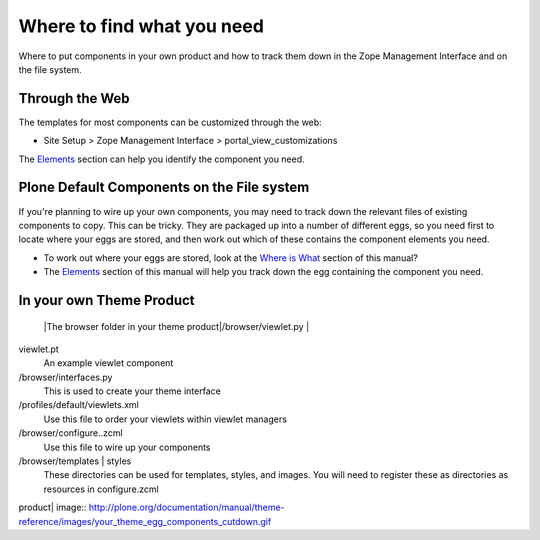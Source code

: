 Where to find what you need
===========================

Where to put components in your own product and how to track them down
in the Zope Management Interface and on the file system.

Through the Web
---------------

The templates for most components can be customized through the web:

-  Site Setup > Zope Management Interface > portal\_view\_customizations

The
`Elements <http://plone.org/documentation/manual/theme-reference/elements/elementsindex>`_
section can help you identify the component you need.

Plone Default Components on the File system
-------------------------------------------

If you're planning to wire up your own components, you may need to track
down the relevant files of existing components to copy. This can be
tricky. They are packaged up into a number of different eggs, so you
need first to locate where your eggs are stored, and then work out which
of these contains the component elements you need.

-  To work out where your eggs are stored, look at the `Where is
   What <http://plone.org/documentation/manual/theme-reference/whereiswhat/egglocation>`_
   section of this manual?
-  The
   `Elements <http://plone.org/documentation/manual/theme-reference/elements/elementsindex>`_
   section of this manual will help you track down the egg containing
   the component you need.

In your own Theme Product
-------------------------

 |The browser folder in your theme product|/browser/viewlet.py \|
viewlet.pt
    An example viewlet component
/browser/interfaces.py
    This is used to create your theme interface
/profiles/default/viewlets.xml
    Use this file to order your viewlets within viewlet managers
/browser/configure..zcml
    Use this file to wire up your components
/browser/templates \| styles
    These directories can be used for templates, styles, and images. You
    will need to register these as directories as resources in
    configure.zcml

.. |The browser folder in your theme
product| image:: http://plone.org/documentation/manual/theme-reference/images/your_theme_egg_components_cutdown.gif
